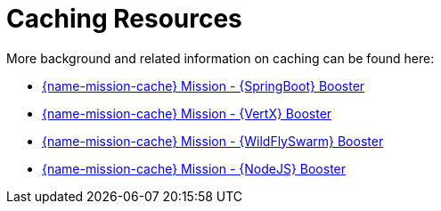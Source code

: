 
[id='caching-resources_{context}']
= Caching Resources

More background and related information on caching can be found here:

ifndef::spring-boot[* link:{link-mission-cache-spring-boot}[{name-mission-cache} Mission - {SpringBoot} Booster]]

ifndef::vert-x[* link:{link-mission-cache-vertx}[{name-mission-cache} Mission - {VertX} Booster]]

ifndef::wf-swarm[* link:{link-mission-cache-wf-swarm}[{name-mission-cache} Mission - {WildFlySwarm} Booster]]

ifndef::node-js[* link:{link-mission-cache-nodejs}[{name-mission-cache} Mission - {NodeJS} Booster]]

